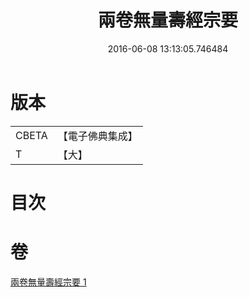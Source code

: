 #+TITLE: 兩卷無量壽經宗要 
#+DATE: 2016-06-08 13:13:05.746484

* 版本
 |     CBETA|【電子佛典集成】|
 |         T|【大】     |

* 目次

* 卷
[[file:KR6f0067_001.txt][兩卷無量壽經宗要 1]]

